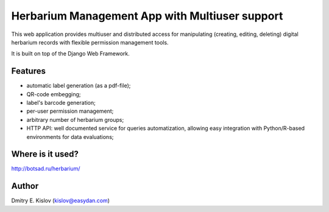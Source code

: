 ===============================================
Herbarium Management App with Multiuser support
===============================================

This web application provides multiuser 
and distributed access for 
manipulating (creating, editing, deleting) 
digital herbarium records with 
flexible permission management tools.

It is built on top of the Django Web Framework.

Features
--------

* automatic label generation (as a pdf-file);
* QR-code embegging;
* label's barcode generation;
* per-user permission management;
* arbitrary number of herbarium groups;
* HTTP API: well documented service for queries automatization, allowing easy integration with 
  Python/R-based environments for data evaluations;
 

Where is it used?
-----------------

http://botsad.ru/herbarium/


Author
------
Dmitry E. Kislov (kislov@easydan.com)

